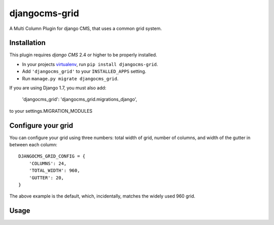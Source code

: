 djangocms-grid
==============

A Multi Column Plugin for django CMS, that uses a common grid system.


Installation
------------

This plugin requires `django CMS` 2.4 or higher to be properly installed.

* In your projects `virtualenv`_, run ``pip install djangocms-grid``.
* Add ``'djangocms_grid'`` to your ``INSTALLED_APPS`` setting.
* Run ``manage.py migrate djangocms_grid``.

If you are using Django 1.7, you must also add:

	'djangocms_grid': 'djangocms_grid.migrations_django',

to your settings.MIGRATION_MODULES


Configure your grid
-------------------

You can configure your grid using three numbers: total width of grid, number of
columns, and width of the gutter in between each column::

    DJANGOCMS_GRID_CONFIG = {
        'COLUMNS': 24,
        'TOTAL_WIDTH': 960,
        'GUTTER': 20,
    }

The above example is the default, which, incidentally, matches the widely used 960 grid.

Usage
-----

.. _virtualenv: http://www.virtualenv.org/en/latest/


